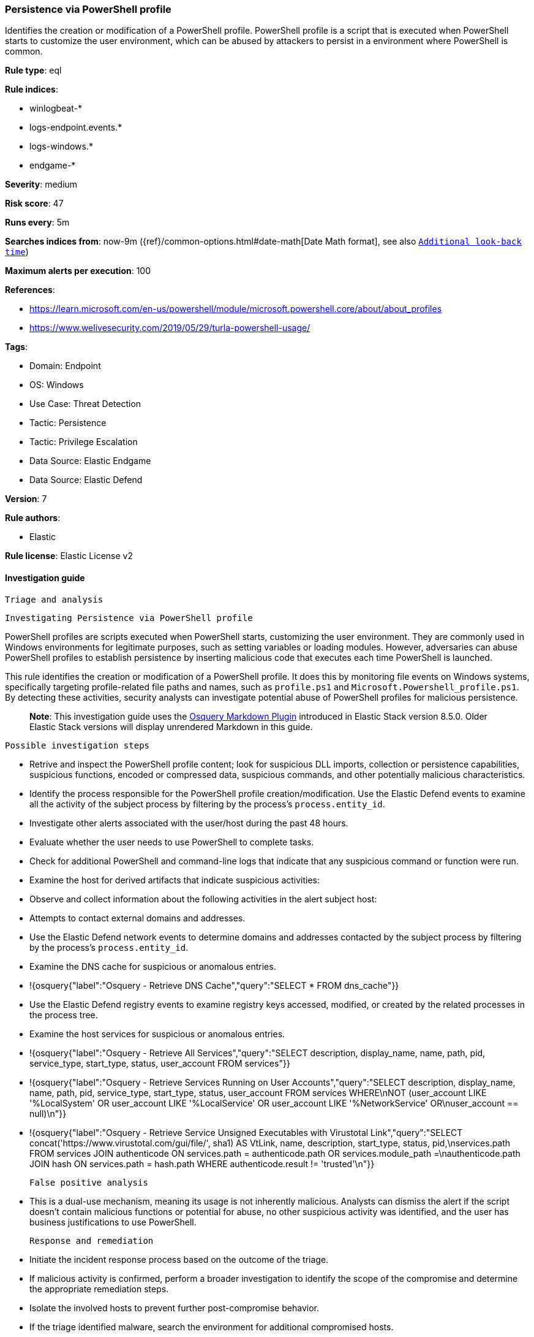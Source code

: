 [[persistence-via-powershell-profile]]
=== Persistence via PowerShell profile

Identifies the creation or modification of a PowerShell profile. PowerShell profile is a script that is executed when PowerShell starts to customize the user environment, which can be abused by attackers to persist in a environment where PowerShell is common.

*Rule type*: eql

*Rule indices*: 

* winlogbeat-*
* logs-endpoint.events.*
* logs-windows.*
* endgame-*

*Severity*: medium

*Risk score*: 47

*Runs every*: 5m

*Searches indices from*: now-9m ({ref}/common-options.html#date-math[Date Math format], see also <<rule-schedule, `Additional look-back time`>>)

*Maximum alerts per execution*: 100

*References*: 

* https://learn.microsoft.com/en-us/powershell/module/microsoft.powershell.core/about/about_profiles
* https://www.welivesecurity.com/2019/05/29/turla-powershell-usage/

*Tags*: 

* Domain: Endpoint
* OS: Windows
* Use Case: Threat Detection
* Tactic: Persistence
* Tactic: Privilege Escalation
* Data Source: Elastic Endgame
* Data Source: Elastic Defend

*Version*: 7

*Rule authors*: 

* Elastic

*Rule license*: Elastic License v2


==== Investigation guide


 Triage and analysis

 Investigating Persistence via PowerShell profile

PowerShell profiles are scripts executed when PowerShell starts, customizing the user environment. They are commonly used in Windows environments for legitimate purposes, such as setting variables or loading modules. However, adversaries can abuse PowerShell profiles to establish persistence by inserting malicious code that executes each time PowerShell is launched.

This rule identifies the creation or modification of a PowerShell profile. It does this by monitoring file events on Windows systems, specifically targeting profile-related file paths and names, such as `profile.ps1` and `Microsoft.Powershell_profile.ps1`. By detecting these activities, security analysts can investigate potential abuse of PowerShell profiles for malicious persistence.

> **Note**:
> This investigation guide uses the https://www.elastic.co/guide/en/security/master/invest-guide-run-osquery.html[Osquery Markdown Plugin] introduced in Elastic Stack version 8.5.0. Older Elastic Stack versions will display unrendered Markdown in this guide.

 Possible investigation steps

- Retrive and inspect the PowerShell profile content; look for suspicious DLL imports, collection or persistence capabilities, suspicious functions, encoded or compressed data, suspicious commands, and other potentially malicious characteristics.
- Identify the process responsible for the PowerShell profile creation/modification. Use the Elastic Defend events to examine all the activity of the subject process by filtering by the process's `process.entity_id`.
- Investigate other alerts associated with the user/host during the past 48 hours.
- Evaluate whether the user needs to use PowerShell to complete tasks.
- Check for additional PowerShell and command-line logs that indicate that any suspicious command or function were run.
- Examine the host for derived artifacts that indicate suspicious activities:
  - Observe and collect information about the following activities in the alert subject host:
    - Attempts to contact external domains and addresses.
      - Use the Elastic Defend network events to determine domains and addresses contacted by the subject process by filtering by the process's `process.entity_id`.
      - Examine the DNS cache for suspicious or anomalous entries.
        - !{osquery{"label":"Osquery - Retrieve DNS Cache","query":"SELECT * FROM dns_cache"}}
    - Use the Elastic Defend registry events to examine registry keys accessed, modified, or created by the related processes in the process tree.
    - Examine the host services for suspicious or anomalous entries.
      - !{osquery{"label":"Osquery - Retrieve All Services","query":"SELECT description, display_name, name, path, pid, service_type, start_type, status, user_account FROM services"}}
      - !{osquery{"label":"Osquery - Retrieve Services Running on User Accounts","query":"SELECT description, display_name, name, path, pid, service_type, start_type, status, user_account FROM services WHERE\nNOT (user_account LIKE '%LocalSystem' OR user_account LIKE '%LocalService' OR user_account LIKE '%NetworkService' OR\nuser_account == null)\n"}}
      - !{osquery{"label":"Osquery - Retrieve Service Unsigned Executables with Virustotal Link","query":"SELECT concat('https://www.virustotal.com/gui/file/', sha1) AS VtLink, name, description, start_type, status, pid,\nservices.path FROM services JOIN authenticode ON services.path = authenticode.path OR services.module_path =\nauthenticode.path JOIN hash ON services.path = hash.path WHERE authenticode.result != 'trusted'\n"}}

 False positive analysis

- This is a dual-use mechanism, meaning its usage is not inherently malicious. Analysts can dismiss the alert if the script doesn't contain malicious functions or potential for abuse, no other suspicious activity was identified, and the user has business justifications to use PowerShell.

 Response and remediation

- Initiate the incident response process based on the outcome of the triage.
  - If malicious activity is confirmed, perform a broader investigation to identify the scope of the compromise and determine the appropriate remediation steps.
- Isolate the involved hosts to prevent further post-compromise behavior.
- If the triage identified malware, search the environment for additional compromised hosts.
  - Implement temporary network rules, procedures, and segmentation to contain the malware.
  - Stop suspicious processes.
  - Immediately block the identified indicators of compromise (IoCs).
  - Inspect the affected systems for additional malware backdoors like reverse shells, reverse proxies, or droppers that attackers could use to reinfect the system.
- Remove and block malicious artifacts identified during triage.
- Reimage the host operating system or restore the compromised files to clean versions.
- Restrict PowerShell usage outside of IT and engineering business units using GPOs, AppLocker, Intune, or similar software.
- Investigate credential exposure on systems compromised or used by the attacker to ensure all compromised accounts are identified. Reset passwords for these accounts and other potentially compromised credentials, such as email, business systems, and web services.
- Run a full antimalware scan. This may reveal additional artifacts left in the system, persistence mechanisms, and malware components.
- Determine the initial vector abused by the attacker and take action to prevent reinfection through the same vector.
- Using the incident response data, update logging and audit policies to improve the mean time to detect (MTTD) and the mean time to respond (MTTR).
  - Consider enabling and collecting PowerShell logs such as transcription, module, and script block logging, to improve visibility into PowerShell activities.


==== Rule query


[source, js]
----------------------------------
file where host.os.type == "windows" and event.type != "deletion" and
  file.path : ("?:\\Users\\*\\Documents\\WindowsPowerShell\\*",
               "?:\\Users\\*\\Documents\\PowerShell\\*",
               "?:\\Windows\\System32\\WindowsPowerShell\\*") and
  file.name : ("profile.ps1", "Microsoft.Powershell_profile.ps1")

----------------------------------

*Framework*: MITRE ATT&CK^TM^

* Tactic:
** Name: Persistence
** ID: TA0003
** Reference URL: https://attack.mitre.org/tactics/TA0003/
* Technique:
** Name: Event Triggered Execution
** ID: T1546
** Reference URL: https://attack.mitre.org/techniques/T1546/
* Sub-technique:
** Name: PowerShell Profile
** ID: T1546.013
** Reference URL: https://attack.mitre.org/techniques/T1546/013/
* Tactic:
** Name: Privilege Escalation
** ID: TA0004
** Reference URL: https://attack.mitre.org/tactics/TA0004/
* Technique:
** Name: Event Triggered Execution
** ID: T1546
** Reference URL: https://attack.mitre.org/techniques/T1546/
* Sub-technique:
** Name: PowerShell Profile
** ID: T1546.013
** Reference URL: https://attack.mitre.org/techniques/T1546/013/
